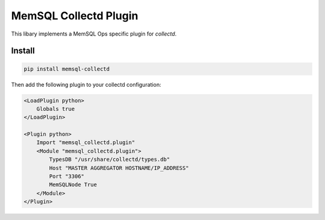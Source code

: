 ===========
MemSQL Collectd Plugin
===========

This libary implements a MemSQL Ops specific plugin for `collectd`.

Install
=======

.. code:: bash

    pip install memsql-collectd

Then add the following plugin to your collectd configuration:

.. code:: xml

    <LoadPlugin python>
        Globals true
    </LoadPlugin>

    <Plugin python>
        Import "memsql_collectd.plugin"
        <Module "memsql_collectd.plugin">
            TypesDB "/usr/share/collectd/types.db"
            Host "MASTER AGGREGATOR HOSTNAME/IP_ADDRESS"
            Port "3306"
            MemSQLNode True
        </Module>
    </Plugin>
